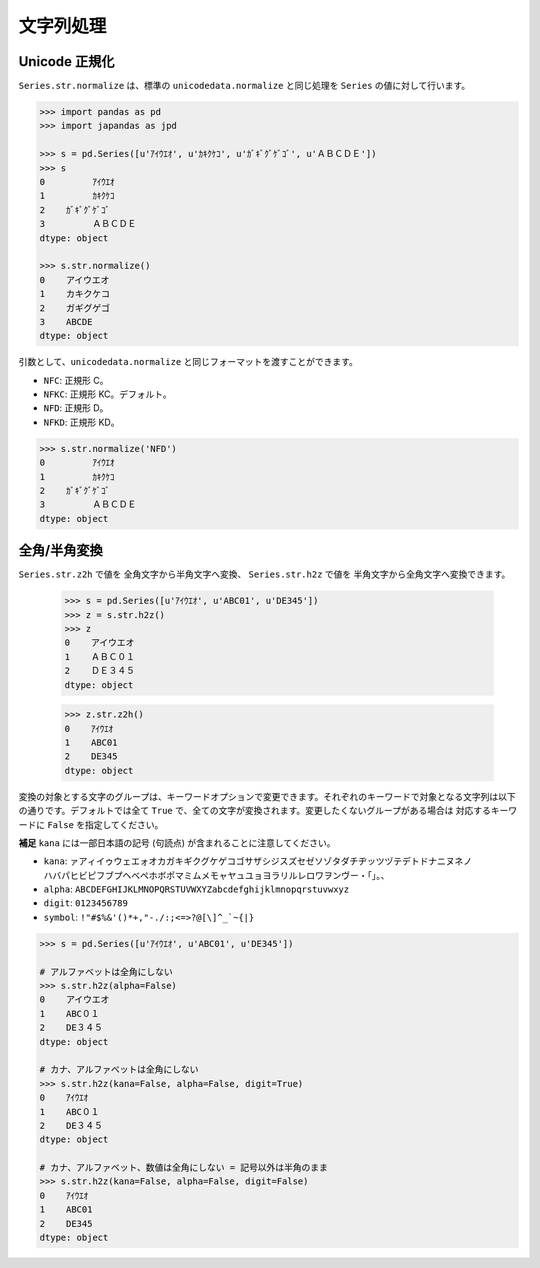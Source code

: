 
文字列処理
==========

Unicode 正規化
--------------

``Series.str.normalize`` は、標準の ``unicodedata.normalize`` と同じ処理を ``Series`` の値に対して行います。

.. code-block:: python

    >>> import pandas as pd
    >>> import japandas as jpd

    >>> s = pd.Series([u'ｱｲｳｴｵ', u'ｶｷｸｹｺ', u'ｶﾞｷﾞｸﾞｹﾞｺﾞ', u'ＡＢＣＤＥ'])
    >>> s
    0         ｱｲｳｴｵ
    1         ｶｷｸｹｺ
    2    ｶﾞｷﾞｸﾞｹﾞｺﾞ
    3         ＡＢＣＤＥ
    dtype: object

    >>> s.str.normalize()
    0    アイウエオ
    1    カキクケコ
    2    ガギグゲゴ
    3    ABCDE
    dtype: object

引数として、``unicodedata.normalize`` と同じフォーマットを渡すことができます。

- ``NFC``: 正規形 C。
- ``NFKC``: 正規形 KC。デフォルト。
- ``NFD``: 正規形 D。
- ``NFKD``: 正規形 KD。

.. code-block:: python

    >>> s.str.normalize('NFD')
    0         ｱｲｳｴｵ
    1         ｶｷｸｹｺ
    2    ｶﾞｷﾞｸﾞｹﾞｺﾞ
    3         ＡＢＣＤＥ
    dtype: object


全角/半角変換
-------------

``Series.str.z2h`` で値を 全角文字から半角文字へ変換、 ``Series.str.h2z`` で値を 半角文字から全角文字へ変換できます。

   >>> s = pd.Series([u'ｱｲｳｴｵ', u'ABC01', u'DE345'])
   >>> z = s.str.h2z()
   >>> z
   0    アイウエオ
   1    ＡＢＣ０１
   2    ＤＥ３４５
   dtype: object

   >>> z.str.z2h()
   0    ｱｲｳｴｵ
   1    ABC01
   2    DE345
   dtype: object

変換の対象とする文字のグループは、キーワードオプションで変更できます。それぞれのキーワードで対象となる文字列は以下の通りです。デフォルトでは全て ``True`` で、全ての文字が変換されます。変更したくないグループがある場合は 対応するキーワードに ``False`` を指定してください。

**補足** ``kana`` には一部日本語の記号 (句読点) が含まれることに注意してください。

- ``kana``: ``ァアィイゥウェエォオカガキギクグケゲコゴサザシジスズセゼソゾタダチヂッツヅテデトドナニヌネノ
  ハバパヒビピフブプヘベペホボポマミムメモャヤュユョヨラリルレロワヲンヴー・「」。、``
- ``alpha``: ``ABCDEFGHIJKLMNOPQRSTUVWXYZabcdefghijklmnopqrstuvwxyz``
- ``digit``: ``0123456789``
- ``symbol``: ``!"#$%&'()*+,"-./:;<=>?@[\]^_`~{|}``

.. code-block:: python

    >>> s = pd.Series([u'ｱｲｳｴｵ', u'ABC01', u'DE345'])

    # アルファベットは全角にしない
    >>> s.str.h2z(alpha=False)
    0    アイウエオ
    1    ABC０１
    2    DE３４５
    dtype: object

    # カナ、アルファベットは全角にしない
    >>> s.str.h2z(kana=False, alpha=False, digit=True)
    0    ｱｲｳｴｵ
    1    ABC０１
    2    DE３４５
    dtype: object

    # カナ、アルファベット、数値は全角にしない = 記号以外は半角のまま
    >>> s.str.h2z(kana=False, alpha=False, digit=False)
    0    ｱｲｳｴｵ
    1    ABC01
    2    DE345
    dtype: object
